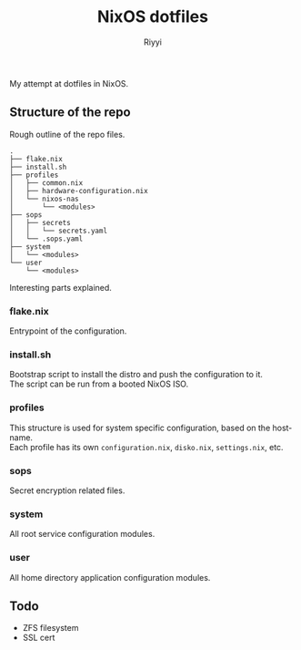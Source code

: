 #+TITLE: NixOS dotfiles
#+AUTHOR: Riyyi
#+LANGUAGE: en
#+OPTIONS: toc:nil

My attempt at dotfiles in NixOS.

** Structure of the repo

Rough outline of the repo files.

#+BEGIN_SRC
.
├── flake.nix
├── install.sh
├── profiles
│   ├── common.nix
│   ├── hardware-configuration.nix
│   └── nixos-nas
│       └── <modules>
├── sops
│   ├── secrets
│   │   └── secrets.yaml
│   └── .sops.yaml
├── system
│   └── <modules>
└── user
    └── <modules>
#+END_SRC

Interesting parts explained.

*** flake.nix

Entrypoint of the configuration.

*** install.sh

Bootstrap script to install the distro and push the configuration to it.\\
The script can be run from a booted NixOS ISO.

*** profiles

This structure is used for system specific configuration, based on the hostname.\\
Each profile has its own =configuration.nix=, =disko.nix=, =settings.nix=, etc.

*** sops

Secret encryption related files.

*** system

All root service configuration modules.

*** user

All home directory application configuration modules.

** Todo

- ZFS filesystem
- SSL cert

